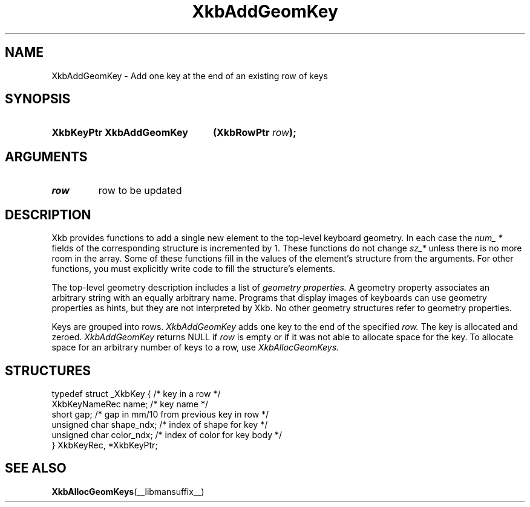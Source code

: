 .\" Copyright (c) 1999, Oracle and/or its affiliates.
.\"
.\" Permission is hereby granted, free of charge, to any person obtaining a
.\" copy of this software and associated documentation files (the "Software"),
.\" to deal in the Software without restriction, including without limitation
.\" the rights to use, copy, modify, merge, publish, distribute, sublicense,
.\" and/or sell copies of the Software, and to permit persons to whom the
.\" Software is furnished to do so, subject to the following conditions:
.\"
.\" The above copyright notice and this permission notice (including the next
.\" paragraph) shall be included in all copies or substantial portions of the
.\" Software.
.\"
.\" THE SOFTWARE IS PROVIDED "AS IS", WITHOUT WARRANTY OF ANY KIND, EXPRESS OR
.\" IMPLIED, INCLUDING BUT NOT LIMITED TO THE WARRANTIES OF MERCHANTABILITY,
.\" FITNESS FOR A PARTICULAR PURPOSE AND NONINFRINGEMENT.  IN NO EVENT SHALL
.\" THE AUTHORS OR COPYRIGHT HOLDERS BE LIABLE FOR ANY CLAIM, DAMAGES OR OTHER
.\" LIABILITY, WHETHER IN AN ACTION OF CONTRACT, TORT OR OTHERWISE, ARISING
.\" FROM, OUT OF OR IN CONNECTION WITH THE SOFTWARE OR THE USE OR OTHER
.\" DEALINGS IN THE SOFTWARE.
.\"
.TH XkbAddGeomKey __libmansuffix__ __xorgversion__ "XKB FUNCTIONS"
.SH NAME
XkbAddGeomKey \- Add one key at the end of an existing row of keys
.SH SYNOPSIS
.HP
.B XkbKeyPtr XkbAddGeomKey
.BI "(\^XkbRowPtr " "row" "\^);"
.if n .ti +5n
.if t .ti +.5i
.SH ARGUMENTS
.TP
.I row
row to be updated
.SH DESCRIPTION
.LP
Xkb provides functions to add a single new element to the top-level keyboard geometry. In each case
the
.I num_ *
fields of the corresponding structure is incremented by 1. These functions do not change
.I sz_*
unless there is no more room in the array. Some of these functions fill in the values of the
element's structure from the arguments. For other functions, you must explicitly write code to fill
the structure's elements.

The top-level geometry description includes a list of
.I geometry properties.
A geometry property associates an arbitrary string with an equally arbitrary name. Programs that
display images of keyboards can use geometry properties as hints, but they are not interpreted by
Xkb. No other geometry structures refer to geometry properties.

Keys are grouped into rows.
.I XkbAddGeomKey
adds one key to the end of the specified
.I row.
The key is allocated and zeroed.
.I XkbAddGeomKey
returns NULL if
.I row
is empty or if it was not able to allocate space for the key. To allocate space for an arbitrary
number of keys to a row, use
.I XkbAllocGeomKeys.
.SH STRUCTURES
.LP
.nf

    typedef struct _XkbKey {              /\&* key in a row */
        XkbKeyNameRec   name;             /\&* key name */
        short           gap;              /\&* gap in mm/10 from previous key in row */
        unsigned char   shape_ndx;        /\&* index of shape for key */
        unsigned char   color_ndx;        /\&* index of color for key body */
    } XkbKeyRec, *XkbKeyPtr;

.fi
.SH "SEE ALSO"
.BR XkbAllocGeomKeys (__libmansuffix__)
